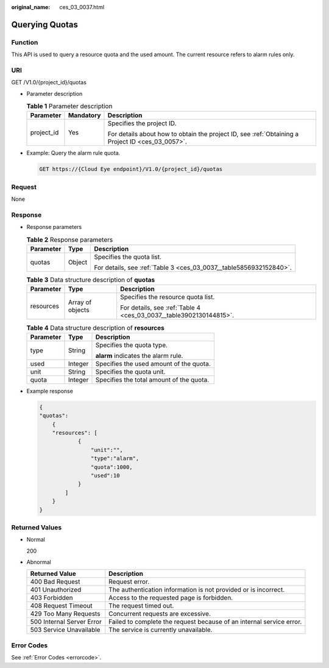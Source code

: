 :original_name: ces_03_0037.html

.. _ces_03_0037:

Querying Quotas
===============

Function
--------

This API is used to query a resource quota and the used amount. The current resource refers to alarm rules only.

URI
---

GET /V1.0/{project_id}/quotas

-  Parameter description

   .. table:: **Table 1** Parameter description

      +-----------------------+-----------------------+--------------------------------------------------------------------------------------------------+
      | Parameter             | Mandatory             | Description                                                                                      |
      +=======================+=======================+==================================================================================================+
      | project_id            | Yes                   | Specifies the project ID.                                                                        |
      |                       |                       |                                                                                                  |
      |                       |                       | For details about how to obtain the project ID, see :ref:`Obtaining a Project ID <ces_03_0057>`. |
      +-----------------------+-----------------------+--------------------------------------------------------------------------------------------------+

-  Example: Query the alarm rule quota.

   .. code-block:: text

      GET https://{Cloud Eye endpoint}/V1.0/{project_id}/quotas

Request
-------

None

Response
--------

-  Response parameters

   .. table:: **Table 2** Response parameters

      +-----------------------+-----------------------+--------------------------------------------------------------------+
      | Parameter             | Type                  | Description                                                        |
      +=======================+=======================+====================================================================+
      | quotas                | Object                | Specifies the quota list.                                          |
      |                       |                       |                                                                    |
      |                       |                       | For details, see :ref:`Table 3 <ces_03_0037__table5856932152840>`. |
      +-----------------------+-----------------------+--------------------------------------------------------------------+

   .. _ces_03_0037__table5856932152840:

   .. table:: **Table 3** Data structure description of **quotas**

      +-----------------------+-----------------------+--------------------------------------------------------------------+
      | Parameter             | Type                  | Description                                                        |
      +=======================+=======================+====================================================================+
      | resources             | Array of objects      | Specifies the resource quota list.                                 |
      |                       |                       |                                                                    |
      |                       |                       | For details, see :ref:`Table 4 <ces_03_0037__table3902130144815>`. |
      +-----------------------+-----------------------+--------------------------------------------------------------------+

   .. _ces_03_0037__table3902130144815:

   .. table:: **Table 4** Data structure description of **resources**

      +-----------------------+-----------------------+------------------------------------------+
      | Parameter             | Type                  | Description                              |
      +=======================+=======================+==========================================+
      | type                  | String                | Specifies the quota type.                |
      |                       |                       |                                          |
      |                       |                       | **alarm** indicates the alarm rule.      |
      +-----------------------+-----------------------+------------------------------------------+
      | used                  | Integer               | Specifies the used amount of the quota.  |
      +-----------------------+-----------------------+------------------------------------------+
      | unit                  | String                | Specifies the quota unit.                |
      +-----------------------+-----------------------+------------------------------------------+
      | quota                 | Integer               | Specifies the total amount of the quota. |
      +-----------------------+-----------------------+------------------------------------------+

-  Example response

   .. code-block::

      {
      "quotas":
          {
          "resources": [
                  {
                      "unit":"",
                      "type":"alarm",
                      "quota":1000,
                      "used":10
                  }
              ]
          }
      }

Returned Values
---------------

-  Normal

   200

-  Abnormal

   +---------------------------+----------------------------------------------------------------------+
   | Returned Value            | Description                                                          |
   +===========================+======================================================================+
   | 400 Bad Request           | Request error.                                                       |
   +---------------------------+----------------------------------------------------------------------+
   | 401 Unauthorized          | The authentication information is not provided or is incorrect.      |
   +---------------------------+----------------------------------------------------------------------+
   | 403 Forbidden             | Access to the requested page is forbidden.                           |
   +---------------------------+----------------------------------------------------------------------+
   | 408 Request Timeout       | The request timed out.                                               |
   +---------------------------+----------------------------------------------------------------------+
   | 429 Too Many Requests     | Concurrent requests are excessive.                                   |
   +---------------------------+----------------------------------------------------------------------+
   | 500 Internal Server Error | Failed to complete the request because of an internal service error. |
   +---------------------------+----------------------------------------------------------------------+
   | 503 Service Unavailable   | The service is currently unavailable.                                |
   +---------------------------+----------------------------------------------------------------------+

Error Codes
-----------

See :ref:`Error Codes <errorcode>`.
